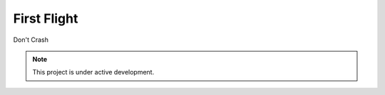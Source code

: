 First Flight
================

Don't Crash

.. note::

   This project is under active development.
